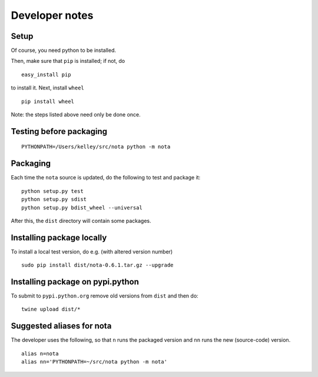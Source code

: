 Developer notes
===============

Setup
-----

Of course, you need python to be installed.

Then, make sure that ``pip`` is installed; if not, do

::

    easy_install pip

to install it. Next, install ``wheel``

::

    pip install wheel

Note: the steps listed above need only be done once.

Testing before packaging
------------------------

::

    PYTHONPATH=/Users/kelley/src/nota python -m nota

Packaging
---------

Each time the ``nota`` source is updated, do the following to test and package
it:

::

    python setup.py test
    python setup.py sdist
    python setup.py bdist_wheel --universal

After this, the ``dist`` directory will contain some packages.

Installing package locally
--------------------------

To install a local test version, do e.g. (with altered version number)

::

    sudo pip install dist/nota-0.6.1.tar.gz --upgrade

Installing package on pypi.python
---------------------------------

To submit to ``pypi.python.org`` remove old versions from ``dist`` and
then do:

::

    twine upload dist/*

Suggested aliases for nota
--------------------------

The developer uses the following, so that ``n`` runs the packaged version and
``nn`` runs the new (source-code) version.

::

    alias n=nota
    alias nn='PYTHONPATH=~/src/nota python -m nota'

